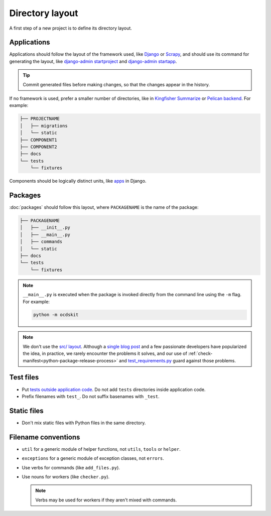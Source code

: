 Directory layout
================

A first step of a new project is to define its directory layout.

Applications
------------

Applications should follow the layout of the framework used, like `Django <https://docs.djangoproject.com/en/3.2/intro/tutorial01/>`__ or `Scrapy <https://docs.scrapy.org/en/latest/topics/commands.html#default-structure-of-scrapy-projects>`__, and should use its command for generating the layout, like `django-admin startproject <https://docs.djangoproject.com/en/3.2/ref/django-admin/#startproject>`__ and `django-admin startapp <https://docs.djangoproject.com/en/3.2/ref/django-admin/#startapp>`__.

.. tip::

   Commit generated files before making changes, so that the changes appear in the history.

If no framework is used, prefer a smaller number of directories, like in `Kingfisher Summarize <https://github.com/open-contracting/kingfisher-summarize>`__ or `Pelican backend <https://github.com/open-contracting/pelican-backend>`__. For example:

.. code-block:: none

   ├── PROJECTNAME
   │   ├── migrations
   │   └── static
   ├── COMPONENT1
   ├── COMPONENT2
   ├── docs
   └── tests
       └── fixtures

Components should be logically distinct units, like `apps <https://docs.djangoproject.com/en/3.2/ref/applications/>`__ in Django.

.. seealso::

   :ref:`Django directory layout guide<django-layout>`

.. _layout-packages:

Packages
--------

:doc:`packages` should follow this layout, where ``PACKAGENAME`` is the name of the package:

.. code-block:: none

   ├── PACKAGENAME
   │   ├── __init__.py
   │   ├── __main__.py
   │   ├── commands
   │   └── static
   ├── docs
   └── tests
       └── fixtures

.. note::

   ``__main__.py`` is executed when the package is invoked directly from the command line using the ``-m`` flag. For example:

   .. code-block:: bash

      python -m ocdskit

.. seealso::

   `__main__.py in Python Packages <https://docs.python.org/3/library/__main__.html#main-py-in-python-packages>`__

.. note::

   We don't use the `src/ layout <https://blog.ionelmc.ro/2014/05/25/python-packaging/#the-structure>`__. Although a `single blog post <https://blog.ionelmc.ro/2015/02/24/the-problem-with-packaging-in-python/>`__ and a few passionate developers have popularized the idea, in practice, we rarely encounter the problems it solves, and our use of :ref:`check-manifest<python-package-release-process>` and `test_requirements.py <https://github.com/open-contracting/standard-maintenance-scripts/blob/main/tests/test_requirements.py>`__ guard against those problems.

.. _layout-tests:

Test files
----------

-  Put `tests outside application code <https://docs.pytest.org/en/latest/explanation/goodpractices.html#choosing-a-test-layout-import-rules>`__. Do not add ``tests`` directories inside application code.
-  Prefix filenames with ``test_``. Do not suffix basenames with ``_test``.

Static files
------------

-  Don't mix static files with Python files in the same directory.

Filename conventions
--------------------

-  ``util`` for a generic module of helper functions, not ``utils``, ``tools`` or ``helper``.
-  ``exceptions`` for a generic module of exception classes, not ``errors``.
-  Use verbs for commands (like ``add_files.py``).
-  Use nouns for workers (like ``checker.py``).

   .. note::

      Verbs may be used for workers if they aren't mixed with commands.
